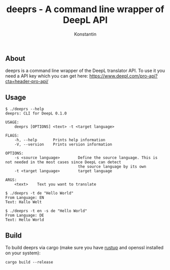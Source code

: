 #+TITLE: deeprs - A command line wrapper of DeepL API
#+AUTHOR: Konstantin


** About
   deeprs is a command line wrapper of the DeepL translator API.
   To use it you need a API key which you can get here: https://www.deepl.com/pro-api?cta=header-pro-api/

** Usage
   #+BEGIN_SRC
     $ ./deeprs --help
     deeprs: CLI for DeepL 0.1.0

     USAGE:
         deeprs [OPTIONS] <text> -t <target language>

     FLAGS:
         -h, --help       Prints help information
         -V, --version    Prints version information

     OPTIONS:
         -s <source language>        Define the source language. This is not needed in the most cases since DeepL can detect
                                     the source language by its own
         -t <target language>        target language

     ARGS:
         <text>    Text you want to translate
   #+END_SRC

   #+BEGIN_SRC
   $ ./deeprs -t de "Hello World"
   From Language: EN
   Text: Hallo Welt
   #+END_SRC

   #+BEGIN_SRC
   $ ./deeprs -t en -s de "Hello World"
   From Language: DE
   Text: Hello World
   #+END_SRC
** Build
   To build deeprs via cargo (make sure you have [[https://rustup.rs/][rustup]] and openssl installed on your system):
   #+BEGIN_SRC
   cargo build --release
   #+END_SRC
